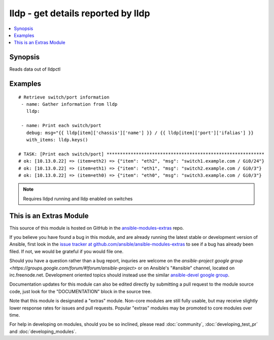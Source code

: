 .. _lldp:


lldp - get details reported by lldp
+++++++++++++++++++++++++++++++++++

.. contents::
   :local:
   :depth: 1



Synopsis
--------

.. versionadded:: 1.6

Reads data out of lldpctl



Examples
--------

.. raw:: html

    <br/>


::

    # Retrieve switch/port information
     - name: Gather information from lldp
       lldp:
     
     - name: Print each switch/port
       debug: msg="{{ lldp[item]['chassis']['name'] }} / {{ lldp[item]['port']['ifalias'] }}
       with_items: lldp.keys()
    
    # TASK: [Print each switch/port] ***********************************************************
    # ok: [10.13.0.22] => (item=eth2) => {"item": "eth2", "msg": "switch1.example.com / Gi0/24"}
    # ok: [10.13.0.22] => (item=eth1) => {"item": "eth1", "msg": "switch2.example.com / Gi0/3"}
    # ok: [10.13.0.22] => (item=eth0) => {"item": "eth0", "msg": "switch3.example.com / Gi0/3"}
    

.. note:: Requires lldpd running and lldp enabled on switches


    
This is an Extras Module
------------------------

This source of this module is hosted on GitHub in the `ansible-modules-extras <http://github.com/ansible/ansible-modules-extras>`_ repo.
  
If you believe you have found a bug in this module, and are already running the latest stable or development version of Ansible, first look in the `issue tracker at github.com/ansible/ansible-modules-extras <http://github.com/ansible/ansible-modules-extras>`_ to see if a bug has already been filed.  If not, we would be grateful if you would file one.

Should you have a question rather than a bug report, inquries are welcome on the `ansible-project google group <https://groups.google.com/forum/#!forum/ansible-project>` or on Ansible's "#ansible" channel, located on irc.freenode.net.   Development oriented topics should instead use the similar `ansible-devel google group <https://groups.google.com/forum/#!forum/ansible-project>`_.

Documentation updates for this module can also be edited directly by submitting a pull request to the module source code, just look for the "DOCUMENTATION" block in the source tree.

Note that this module is designated a "extras" module.  Non-core modules are still fully usable, but may receive slightly lower response rates for issues and pull requests.
Popular "extras" modules may be promoted to core modules over time.

    
For help in developing on modules, should you be so inclined, please read :doc:`community`, :doc:`developing_test_pr` and :doc:`developing_modules`.

